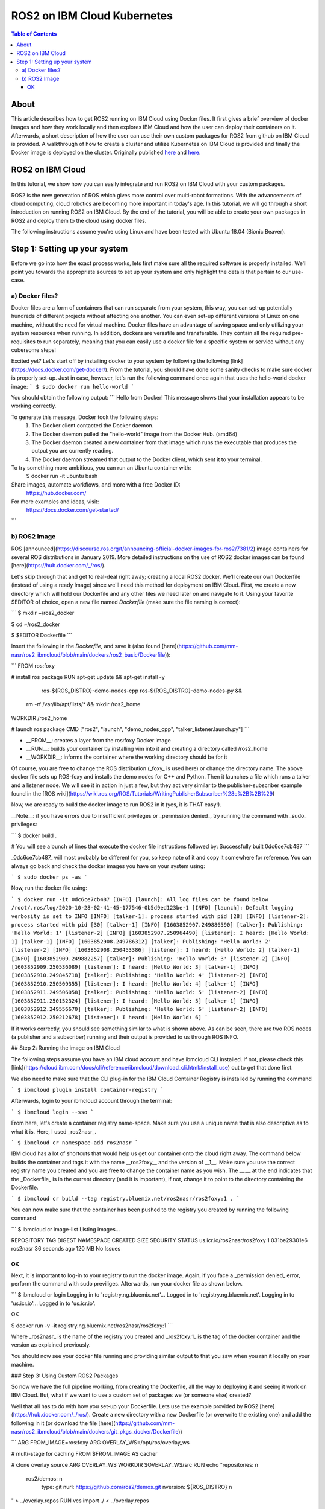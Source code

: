 .. ROS2 on IBM Cloud Kubernetes:

ROS2 on IBM Cloud Kubernetes
============================


.. contents:: Table of Contents
   :depth: 5
   :local:

About
-----

This article describes how to get ROS2 running on IBM Cloud using Docker files. It first gives a brief overview of docker images and how they work locally and then explores IBM Cloud and how the user can deploy their containers on it. 
Afterwards, a short description of how the user can use their own custom packages for ROS2 from github on IBM Cloud is provided.
A walkthrough of how to create a cluster and utilize Kubernetes on IBM Cloud is provided and finally the Docker image is deployed on the cluster. 	
Originally published `here <https://github.com/mm-nasr/ros2_ibmcloud>`__ and `here <https://medium.com/@mahmoud-nasr/running-ros2-on-ibm-cloud-1b1284cbd487>`__.

ROS2 on IBM Cloud
-----------------

In this tutorial, we show how you can easily integrate and run ROS2 on IBM Cloud with your custom packages.

ROS2 is the new generation of ROS which gives more control over multi-robot formations. With the advancements of cloud computing, cloud robotics are becoming more important in today's age. In this tutorial, we will go through a short introduction on running ROS2 on IBM Cloud. By the end of the tutorial, you will be able to create your own packages in ROS2 and deploy them to the cloud using docker files. 

The following instructions assume you're using Linux and have been tested with Ubuntu 18.04 (Bionic Beaver).

Step 1: Setting up your system
------------------------------
Before we go into how the exact process works, lets first make sure all the required software is properly installed. We'll point you towards the appropriate sources to set up your system and only highlight the details that pertain to our use-case.

a) Docker files?
^^^^^^^^^^^^^^^^

Docker files are a form of containers that can run separate from your system, this way, you can set-up potentially hundreds of different projects without affecting one another. You can even set-up different versions of Linux on one machine, without the need for virtual machine. 
Docker files have an advantage of saving space and only utilizing your system resources when running. 
In addition, dockers are versatile and transferable. They contain all the required pre-requisites to run separately, meaning that you can easily use a docker file for a specific system or service without any cubersome steps!

Excited yet? Let's start off by installing docker to your system by following the following [link](https://docs.docker.com/get-docker/).
From the tutorial, you should have done some sanity checks to make sure docker is properly set-up. Just in case, however, let's run the following command once again that uses the hello-world docker image:
```
$ sudo docker run hello-world
```

You should obtain the following output:
```
Hello from Docker!
This message shows that your installation appears to be working correctly.

To generate this message, Docker took the following steps:
 1. The Docker client contacted the Docker daemon.
 2. The Docker daemon pulled the "hello-world" image from the Docker Hub.
    (amd64)
 3. The Docker daemon created a new container from that image which runs the
    executable that produces the output you are currently reading.
 4. The Docker daemon streamed that output to the Docker client, which sent it
    to your terminal.

To try something more ambitious, you can run an Ubuntu container with:
 $ docker run -it ubuntu bash

Share images, automate workflows, and more with a free Docker ID:
 https://hub.docker.com/

For more examples and ideas, visit:
 https://docs.docker.com/get-started/
```

b) ROS2 Image
^^^^^^^^^^^^^

ROS [announced](https://discourse.ros.org/t/announcing-official-docker-images-for-ros2/7381/2) image containers for several ROS distributions in January 2019.
More detailed instructions on the use of ROS2 docker images can be found [here](https://hub.docker.com/_/ros/).

Let's skip through that and get to real-deal right away; creating a local ROS2 docker. We'll create our own Dockerfile (instead of using a ready Image) since we'll need this method for deployment on IBM Cloud. First, we create a new directory which will hold our Dockerfile and any other files we need later on and navigate to it. 
Using your favorite $EDITOR of choice, open a new file named *Dockerfile* (make sure the file naming is correct):

```
$ mkdir ~/ros2_docker

$ cd ~/ros2_docker

$ $EDITOR Dockerfile
```

Insert the following in the *Dockerfile*, and save it (also found [here](https://github.com/mm-nasr/ros2_ibmcloud/blob/main/dockers/ros2_basic/Dockerfile)):

```
FROM ros:foxy

# install ros package
RUN apt-get update && apt-get install -y \
      ros-${ROS_DISTRO}-demo-nodes-cpp \
      ros-${ROS_DISTRO}-demo-nodes-py && \
    rm -rf /var/lib/apt/lists/* && mkdir /ros2_home

WORKDIR /ros2_home

# launch ros package
CMD ["ros2", "launch", "demo_nodes_cpp", "talker_listener.launch.py"]
```

* __FROM__: creates a layer from the ros:foxy Docker image
* __RUN__: builds your container by installing vim into it and creating a directory called /ros2_home
* __WORKDIR__: informs the container where the working directory should be for it

Of course, you are free to change the ROS distribution (_foxy_ is used here) or change the directory name.
The above docker file sets up ROS-foxy and installs the demo nodes for C++ and Python. Then it launches a file which runs a talker and a listener node. 
We will see it in action in just a few, but they act very similar to the publisher-subscriber example found in the [ROS wiki](https://wiki.ros.org/ROS/Tutorials/WritingPublisherSubscriber%28c%2B%2B%29)

Now, we are ready to build the docker image to run ROS2 in it (yes, it is THAT easy!). 

__Note__: if you have errors due to insufficient privileges or _permission denied_, try running the command with _sudo_ privileges:

```
$ docker build .

# You will see a bunch of lines that execute the docker file instructions followed by:
Successfully built 0dc6ce7cb487
```

_0dc6ce7cb487_ will most probably be different for you, so keep note of it and copy it somewhere for reference. 
You can always go back and check the docker images you have on your system using:

```
$ sudo docker ps -as
```

Now, run the docker file using:

```
$ docker run -it 0dc6ce7cb487
[INFO] [launch]: All log files can be found below /root/.ros/log/2020-10-28-02-41-45-177546-0b5d9ed123be-1
[INFO] [launch]: Default logging verbosity is set to INFO
[INFO] [talker-1]: process started with pid [28]
[INFO] [listener-2]: process started with pid [30]
[talker-1] [INFO] [1603852907.249886590] [talker]: Publishing: 'Hello World: 1'
[listener-2] [INFO] [1603852907.250964490] [listener]: I heard: [Hello World: 1]
[talker-1] [INFO] [1603852908.249786312] [talker]: Publishing: 'Hello World: 2'
[listener-2] [INFO] [1603852908.250453386] [listener]: I heard: [Hello World: 2]
[talker-1] [INFO] [1603852909.249882257] [talker]: Publishing: 'Hello World: 3'
[listener-2] [INFO] [1603852909.250536089] [listener]: I heard: [Hello World: 3]
[talker-1] [INFO] [1603852910.249845718] [talker]: Publishing: 'Hello World: 4'
[listener-2] [INFO] [1603852910.250509355] [listener]: I heard: [Hello World: 4]
[talker-1] [INFO] [1603852911.249506058] [talker]: Publishing: 'Hello World: 5'
[listener-2] [INFO] [1603852911.250152324] [listener]: I heard: [Hello World: 5]
[talker-1] [INFO] [1603852912.249556670] [talker]: Publishing: 'Hello World: 6'
[listener-2] [INFO] [1603852912.250212678] [listener]: I heard: [Hello World: 6]
```

If it works correctly, you should see something similar to what is shown above. 
As can be seen, there are two ROS nodes (a publisher and a subscriber) running and their output is provided to us through ROS INFO.

## Step 2: Running the image on IBM Cloud

The following steps assume you have an IBM cloud account and have ibmcloud CLI installed. 
If not, please check this [link](https://cloud.ibm.com/docs/cli/reference/ibmcloud/download_cli.html#install_use) out to get that done first.

We also need to make sure that the CLI plug-in for the IBM Cloud Container Registry is installed by running the command 

```
$ ibmcloud plugin install container-registry
```

Afterwards, login to your ibmcloud account through the terminal:

```
$ ibmcloud login --sso
```

From here, let's create a container registry name-space. Make sure you use a unique name that is also descriptive as to what it is. Here, I used _ros2nasr_.


```
$ ibmcloud cr namespace-add ros2nasr
``` 

IBM cloud has a lot of shortcuts that would help us get our container onto the cloud right away. 
The command below builds the container and tags it with the name __ros2foxy__ and the version of __1__. 
Make sure you use the correct registry name you created and you are free to change the container name as you wish. 
The __.__ at the end indicates that the _Dockerfile_ is in the current directory (and it is important), if not, change it to point to the directory containing the Dockerfile.

```
$ ibmcloud cr build --tag registry.bluemix.net/ros2nasr/ros2foxy:1 .
```

You can now make sure that the container has been pushed to the registry you created by running the following command

```
$ ibmcloud cr image-list
Listing images...

REPOSITORY               TAG   DIGEST         NAMESPACE   CREATED         SIZE     SECURITY STATUS
us.icr.io/ros2nasr/ros2foxy   1     031be29301e6   ros2nasr    36 seconds ago   120 MB   No Issues

OK
```

Next, it is important to log-in to your registry to run the docker image. 
Again, if you face a _permission denied_ error, perform the command with sudo previliges. Afterwards, run your docker file as shown below.

```
$ ibmcloud cr login
Logging in to 'registry.ng.bluemix.net'...
Logged in to 'registry.ng.bluemix.net'.
Logging in to 'us.icr.io'...
Logged in to 'us.icr.io'.

OK

$ docker run -v -it registry.ng.bluemix.net/ros2nasr/ros2foxy:1
```

Where _ros2nasr_ is the name of the registry you created and _ros2foxy:1_ is the tag of the docker container and the version as explained previously.

You should now see your docker file running and providing similar output to that you saw when you ran it locally on your machine.



### Step 3: Using Custom ROS2 Packages

So now we have the full pipeline working, from creating the Dockerfile, all the way to deploying it and seeing it work on IBM Cloud. But, what if we want to use a custom set of packages we (or someone else) created?

Well that all has to do with how you set-up your Dockerfile. Lets use the example provided by ROS2 [here](https://hub.docker.com/_/ros/). Create a new directory with a new Dockerfile (or overwrite the existing one) and add the following in it (or download the file [here](https://github.com/mm-nasr/ros2_ibmcloud/blob/main/dockers/git_pkgs_docker/Dockerfile))

```
ARG FROM_IMAGE=ros:foxy
ARG OVERLAY_WS=/opt/ros/overlay_ws

# multi-stage for caching
FROM $FROM_IMAGE AS cacher

# clone overlay source
ARG OVERLAY_WS
WORKDIR $OVERLAY_WS/src
RUN echo "\
repositories: \n\
  ros2/demos: \n\
    type: git \n\
    url: https://github.com/ros2/demos.git \n\
    version: ${ROS_DISTRO} \n\
" > ../overlay.repos
RUN vcs import ./ < ../overlay.repos

# copy manifests for caching
WORKDIR /opt
RUN mkdir -p /tmp/opt && \
    find ./ -name "package.xml" | \
      xargs cp --parents -t /tmp/opt && \
    find ./ -name "COLCON_IGNORE" | \
      xargs cp --parents -t /tmp/opt || true

# multi-stage for building
FROM $FROM_IMAGE AS builder

# install overlay dependencies
ARG OVERLAY_WS
WORKDIR $OVERLAY_WS
COPY --from=cacher /tmp/$OVERLAY_WS/src ./src
RUN . /opt/ros/$ROS_DISTRO/setup.sh && \
    apt-get update && rosdep install -y \
      --from-paths \
        src/ros2/demos/demo_nodes_cpp \
        src/ros2/demos/demo_nodes_py \
      --ignore-src \
    && rm -rf /var/lib/apt/lists/*

# build overlay source
COPY --from=cacher $OVERLAY_WS/src ./src
ARG OVERLAY_MIXINS="release"
RUN . /opt/ros/$ROS_DISTRO/setup.sh && \
    colcon build \
      --packages-select \
        demo_nodes_cpp \
        demo_nodes_py \
      --mixin $OVERLAY_MIXINS

# source entrypoint setup
ENV OVERLAY_WS $OVERLAY_WS
RUN sed --in-place --expression \
      '$isource "$OVERLAY_WS/install/setup.bash"' \
      /ros_entrypoint.sh

# run launch file
CMD ["ros2", "launch", "demo_nodes_cpp", "talker_listener.launch.py"]
```

Going through the lines shown, we can see how we can add custom packages from github in 4 steps:

1. Create an overlay with custom packages cloned from Github:

```
ARG OVERLAY_WS
WORKDIR $OVERLAY_WS/src
RUN echo "\
repositories: \n\
  ros2/demos: \n\
    type: git \n\
    url: https://github.com/ros2/demos.git \n\
    version: ${ROS_DISTRO} \n\
" > ../overlay.repos
RUN vcs import ./ < ../overlay.repos
```

2. Install package dependencies using rosdep

```
# install overlay dependencies
ARG OVERLAY_WS
WORKDIR $OVERLAY_WS
COPY --from=cacher /tmp/$OVERLAY_WS/src ./src
RUN . /opt/ros/$ROS_DISTRO/setup.sh && \
    apt-get update && rosdep install -y \
      --from-paths \
        src/ros2/demos/demo_nodes_cpp \
        src/ros2/demos/demo_nodes_py \
      --ignore-src \
    && rm -rf /var/lib/apt/lists/*

```

3. Build the packages _you need_

```
# build overlay source
COPY --from=cacher $OVERLAY_WS/src ./src
ARG OVERLAY_MIXINS="release"
RUN . /opt/ros/$ROS_DISTRO/setup.sh && \
    colcon build \
      --packages-select \
        demo_nodes_cpp \
        demo_nodes_py \
      --mixin $OVERLAY_MIXINS
```

4. Running the launch file

```
# run launch file
CMD ["ros2", "launch", "demo_nodes_cpp", "talker_listener.launch.py"]
```

Likewise, we can change the packages used, install their dependencies, and then run them. 


__Back to IBM Cloud__

With this Dockerfile, we can follow the same steps we did before to deploy it on IBM Cloud. Since we already have our registry created, and we're logged in to IBM Cloud, we directly build our new Dockerfile. Notice how I kept the tag the same but changed the version, this way I can update the docker image created previously. (You are free to create a completely new one if you want)

```
$ ibmcloud cr build --tag registry.bluemix.net/ros2nasr/ros2foxy:2 .
```

Then, make sure you are logged in to the registry and run the new docker image:

```
$ ibmcloud cr login
Logging in to 'registry.ng.bluemix.net'...
Logged in to 'registry.ng.bluemix.net'.
Logging in to 'us.icr.io'...
Logged in to 'us.icr.io'.

OK

$ docker run -v -it registry.ng.bluemix.net/ros2nasr/ros2foxy:2
```

You should see, again, the same output. However, this time we did it through custom packages from github, which allows us to utilize our personally created packages for ROS2 on IBM Cloud.


#### Extra: Deleting Docker Images

As you may find yourself in need of deleting a specific docker image(s) from IBM Cloud, this is how you should go about it!

1. List all the images you have and find all the ones that share the _IMAGE_ name corresponding to _registry.ng.bluemix.net/ros2nasr/ros2foxy:2_ (in my case). Then delete them using their _NAMES_

```
$ docker rm your_docker_NAMES
```

2. Delete the docker image from IBM Cloud using its _IMAGE_ name

```
$ docker rmi registry.ng.bluemix.net/ros2nasr/ros2foxy:2
```


### Step 4: Kubernetes

#### a) Creating the Cluster

Create a cluster using the Console. The instructions are found [here](https://cloud.ibm.com/docs/containers?topic=containers-clusters#clusters_ui). The settings used are detailed below. These are merely suggestions and can be changed if you need to. However, make sure you understand the implications of your choices:

1. Plan: _Standard_

2. Orchestration Service: _Kubernetes v1.18.10_

3. Infrastructure: _Classic_

4. Location:
  
  * Resource group: _Default_

  * Geography: _North America_ (you are free to change this)

  * Availability: _Single zone_ (you are free to change this but make sure you understand the impact of your choices by checking the IBM Cloud documentation.)

  * Worker Zone: _Toronto 01_ (choose the location that is physically closest to you)

5. Worker Pool:

  * Virtual - shared, Ubuntu 18

  * Memory: 16 GB

  * Worker nodes per zone: _1_ 

6. Master service endpoint: _Both private & public endpoints_

7. Resource details (Totally flexible):

  * Cluster name: _mycluster-tor01-rosibm_

  * Tags: _version:1_


After you create your cluster, you will be redirected to a page which details how you can set up the CLI tools and access your cluster. Please follow these instructions (or check the instructions [here](https://github.com/mm-nasr/ros2_ibmcloud/Kubernetes-Cluster-Set-Up.md))and wait for the progress bar to show that the worker nodes you created are ready by indicating _Normal_ next to the cluster name. You can also reach this screen from the IBM Cloud Console inside the Kubernetes. 


#### b) Deploying your Docker Image _Finally!_

1. Create a deployment configuration yaml file named _ros2-deployment.yaml_ using your favorite $EDITOR and insert the following in it:

```
apiVersion: apps/v1
kind: Deployment
metadata:
  name: <deployment>
spec:
  replicas: <number_of_replicas>
  selector:
    matchLabels:
      app: <app_name>
  template:
    metadata:
      labels:
        app: <app_name>
    spec:
      containers:
      - name: <app_name>
        image: <region>.icr.io/<namespace>/<image>:<tag>
```

You should replace the tags shown between _"<" ">"_ as described [here](https://cloud.ibm.com/docs/containers?topic=containers-images#namespace). The file in my case would look something like this:

```
apiVersion: apps/v1
kind: Deployment
metadata:
  name: ros2-deployment
spec:
  replicas: 1
  selector:
    matchLabels:
      app: ros2-ibmcloud
  template:
    metadata:
      labels:
        app: ros2-ibmcloud
    spec:
      containers:
      - name: ros2-ibmcloud
        image: us.icr.io/ros2nasr/ros2foxy:2
```

Deploy the file using the following command

```
$ kubectl apply -f ros2-deployment.yaml
deployment.apps/ros2-deployment created
```

Now your docker image is fully deployed on your cluster!


### Step 5: Using CLI for your Docker Image

1. Navigate to your cluster through the IBM Cloud console Kubernetes.

2. Click on _Kubernetes dashboard_ on the top right corner of the page.

You should now be able to see a full list of all the different parameters of your cluster as well as its CPU and Memory Usage.

3. Navigate to _Pods_ and click on your deployment.

4. On the top right corner, click on _Exec into pod_ 

Now you are inside your docker image! You can source your workspace (if needed) and run ROS2! For example:

```
root@ros2-deployment-xxxxxxxx:/opt/ros/overlay_ws# . install/setup.sh
root@ros2-deployment-xxxxxxxx:/opt/ros/overlay_ws# ros2 launch demo_nodes_cpp talker_listener.launch.py
```

The output is shown [here](https://github.com/mm-nasr/ros2_ibmcloud/tree/main/images/kubernetes_ros2_run.png)
